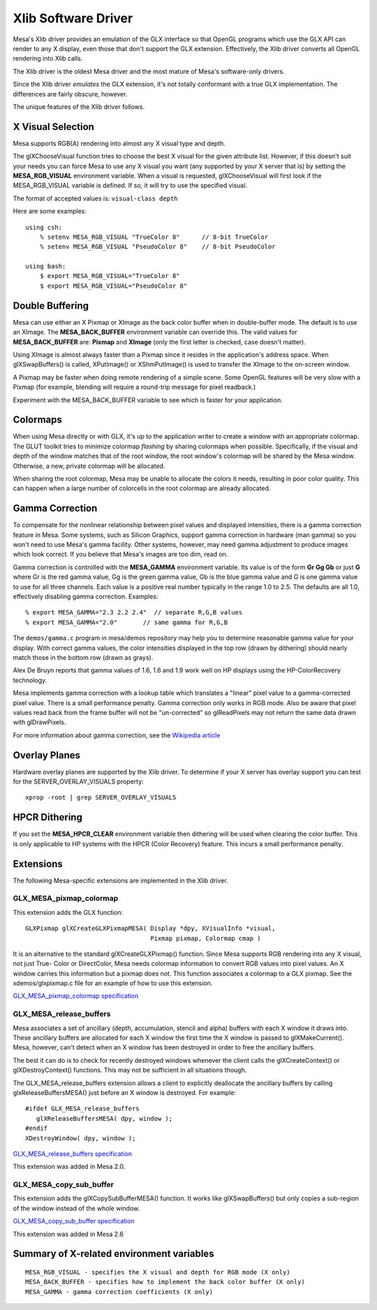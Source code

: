 Xlib Software Driver
====================

Mesa's Xlib driver provides an emulation of the GLX interface so that
OpenGL programs which use the GLX API can render to any X display, even
those that don't support the GLX extension. Effectively, the Xlib driver
converts all OpenGL rendering into Xlib calls.

The Xlib driver is the oldest Mesa driver and the most mature of Mesa's
software-only drivers.

Since the Xlib driver *emulates* the GLX extension, it's not totally
conformant with a true GLX implementation. The differences are fairly
obscure, however.

The unique features of the Xlib driver follows.

X Visual Selection
------------------

Mesa supports RGB(A) rendering into almost any X visual type and depth.

The glXChooseVisual function tries to choose the best X visual for the
given attribute list. However, if this doesn't suit your needs you can
force Mesa to use any X visual you want (any supported by your X server
that is) by setting the **MESA_RGB_VISUAL** environment variable. When
a visual is requested, glXChooseVisual will first look if the
MESA_RGB_VISUAL variable is defined. If so, it will try to use the
specified visual.

The format of accepted values is: ``visual-class depth``

Here are some examples:

::

   using csh:
       % setenv MESA_RGB_VISUAL "TrueColor 8"      // 8-bit TrueColor
       % setenv MESA_RGB_VISUAL "PseudoColor 8"    // 8-bit PseudoColor

   using bash:
       $ export MESA_RGB_VISUAL="TrueColor 8"
       $ export MESA_RGB_VISUAL="PseudoColor 8"

Double Buffering
----------------

Mesa can use either an X Pixmap or XImage as the back color buffer when
in double-buffer mode. The default is to use an XImage. The
**MESA_BACK_BUFFER** environment variable can override this. The valid
values for **MESA_BACK_BUFFER** are: **Pixmap** and **XImage** (only the
first letter is checked, case doesn't matter).

Using XImage is almost always faster than a Pixmap since it resides in
the application's address space. When glXSwapBuffers() is called,
XPutImage() or XShmPutImage() is used to transfer the XImage to the
on-screen window.

A Pixmap may be faster when doing remote rendering of a simple scene.
Some OpenGL features will be very slow with a Pixmap (for example,
blending will require a round-trip message for pixel readback.)

Experiment with the MESA_BACK_BUFFER variable to see which is faster for
your application.

Colormaps
---------

When using Mesa directly or with GLX, it's up to the application writer
to create a window with an appropriate colormap. The GLUT toolkit tries
to minimize colormap *flashing* by sharing colormaps when possible.
Specifically, if the visual and depth of the window matches that of the
root window, the root window's colormap will be shared by the Mesa
window. Otherwise, a new, private colormap will be allocated.

When sharing the root colormap, Mesa may be unable to allocate the
colors it needs, resulting in poor color quality. This can happen when a
large number of colorcells in the root colormap are already allocated.

Gamma Correction
----------------

To compensate for the nonlinear relationship between pixel values and
displayed intensities, there is a gamma correction feature in Mesa. Some
systems, such as Silicon Graphics, support gamma correction in hardware
(man gamma) so you won't need to use Mesa's gamma facility. Other
systems, however, may need gamma adjustment to produce images which look
correct. If you believe that Mesa's images are too dim, read on.

Gamma correction is controlled with the **MESA_GAMMA** environment
variable. Its value is of the form **Gr Gg Gb** or just **G** where Gr
is the red gamma value, Gg is the green gamma value, Gb is the blue
gamma value and G is one gamma value to use for all three channels. Each
value is a positive real number typically in the range 1.0 to 2.5. The
defaults are all 1.0, effectively disabling gamma correction. Examples:

::

   % export MESA_GAMMA="2.3 2.2 2.4"  // separate R,G,B values
   % export MESA_GAMMA="2.0"       // same gamma for R,G,B

The ``demos/gamma.c`` program in mesa/demos repository may help you to
determine reasonable gamma value for your display. With correct gamma
values, the color intensities displayed in the top row (drawn by
dithering) should nearly match those in the bottom row (drawn as grays).

Alex De Bruyn reports that gamma values of 1.6, 1.6 and 1.9 work well on
HP displays using the HP-ColorRecovery technology.

Mesa implements gamma correction with a lookup table which translates a
"linear" pixel value to a gamma-corrected pixel value. There is a small
performance penalty. Gamma correction only works in RGB mode. Also be
aware that pixel values read back from the frame buffer will not be
"un-corrected" so glReadPixels may not return the same data drawn with
glDrawPixels.

For more information about gamma correction, see the `Wikipedia
article <https://en.wikipedia.org/wiki/Gamma_correction>`__

Overlay Planes
--------------

Hardware overlay planes are supported by the Xlib driver. To determine
if your X server has overlay support you can test for the
SERVER_OVERLAY_VISUALS property:

::

   xprop -root | grep SERVER_OVERLAY_VISUALS

HPCR Dithering
--------------

If you set the **MESA_HPCR_CLEAR** environment variable then dithering
will be used when clearing the color buffer. This is only applicable to
HP systems with the HPCR (Color Recovery) feature. This incurs a small
performance penalty.

Extensions
----------

The following Mesa-specific extensions are implemented in the Xlib
driver.

GLX_MESA_pixmap_colormap
~~~~~~~~~~~~~~~~~~~~~~~~

This extension adds the GLX function:

::

   GLXPixmap glXCreateGLXPixmapMESA( Display *dpy, XVisualInfo *visual,
                                     Pixmap pixmap, Colormap cmap )

It is an alternative to the standard glXCreateGLXPixmap() function.
Since Mesa supports RGB rendering into any X visual, not just True-
Color or DirectColor, Mesa needs colormap information to convert RGB
values into pixel values. An X window carries this information but a
pixmap does not. This function associates a colormap to a GLX pixmap.
See the xdemos/glxpixmap.c file for an example of how to use this
extension.

`GLX_MESA_pixmap_colormap
specification <specs/MESA_pixmap_colormap.spec>`__

GLX_MESA_release_buffers
~~~~~~~~~~~~~~~~~~~~~~~~

Mesa associates a set of ancillary (depth, accumulation, stencil and
alpha) buffers with each X window it draws into. These ancillary buffers
are allocated for each X window the first time the X window is passed to
glXMakeCurrent(). Mesa, however, can't detect when an X window has been
destroyed in order to free the ancillary buffers.

The best it can do is to check for recently destroyed windows whenever
the client calls the glXCreateContext() or glXDestroyContext()
functions. This may not be sufficient in all situations though.

The GLX_MESA_release_buffers extension allows a client to explicitly
deallocate the ancillary buffers by calling glxReleaseBuffersMESA() just
before an X window is destroyed. For example:

::

   #ifdef GLX_MESA_release_buffers
      glXReleaseBuffersMESA( dpy, window );
   #endif
   XDestroyWindow( dpy, window );

`GLX_MESA_release_buffers
specification <specs/MESA_release_buffers.spec>`__

This extension was added in Mesa 2.0.

GLX_MESA_copy_sub_buffer
~~~~~~~~~~~~~~~~~~~~~~~~

This extension adds the glXCopySubBufferMESA() function. It works like
glXSwapBuffers() but only copies a sub-region of the window instead of
the whole window.

`GLX_MESA_copy_sub_buffer
specification <specs/MESA_copy_sub_buffer.spec>`__

This extension was added in Mesa 2.6

Summary of X-related environment variables
------------------------------------------

::

   MESA_RGB_VISUAL - specifies the X visual and depth for RGB mode (X only)
   MESA_BACK_BUFFER - specifies how to implement the back color buffer (X only)
   MESA_GAMMA - gamma correction coefficients (X only)
